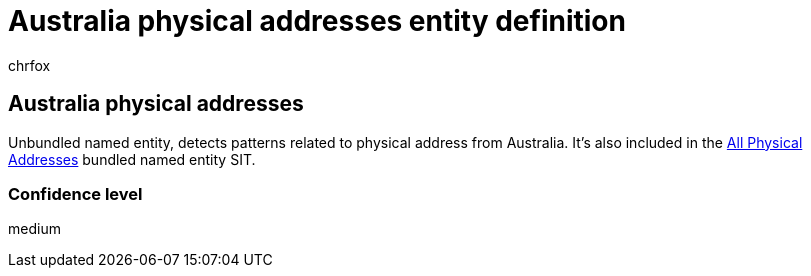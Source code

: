 = Australia physical addresses entity definition
:audience: Admin
:author: chrfox
:description: Australia physical addresses sensitive information type entity definition.
:f1.keywords: ["CSH"]
:f1_keywords: ["ms.o365.cc.UnifiedDLPRuleContainsSensitiveInformation"]
:feedback_system: None
:hideEdit: true
:manager: laurawi
:ms.author: chrfox
:ms.collection: ["M365-security-compliance"]
:ms.date:
:ms.localizationpriority: medium
:ms.service: O365-seccomp
:ms.topic: reference
:recommendations: false
:search.appverid: MET150

== Australia physical addresses

Unbundled named entity, detects patterns related to physical address from Australia.
It's also included in the xref:sit-defn-all-physical-addresses.adoc[All Physical Addresses] bundled named entity SIT.

=== Confidence level

medium
